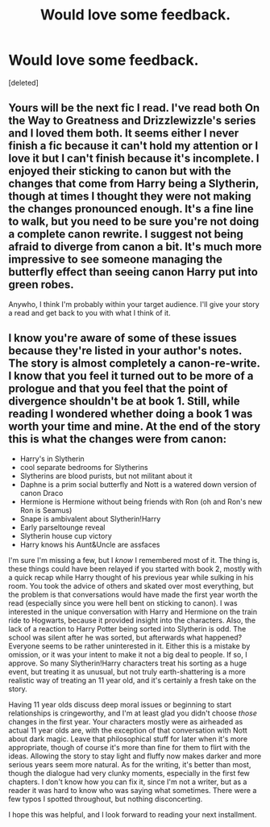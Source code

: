 #+TITLE: Would love some feedback.

* Would love some feedback.
:PROPERTIES:
:Score: 9
:DateUnix: 1412484324.0
:DateShort: 2014-Oct-05
:FlairText: Promotion
:END:
[deleted]


** Yours will be the next fic I read. I've read both On the Way to Greatness and Drizzlewizzle's series and I loved them both. It seems either I never finish a fic because it can't hold my attention or I love it but I can't finish because it's incomplete. I enjoyed their sticking to canon but with the changes that come from Harry being a Slytherin, though at times I thought they were not making the changes pronounced enough. It's a fine line to walk, but you need to be sure you're not doing a complete canon rewrite. I suggest not being afraid to diverge from canon a bit. It's much more impressive to see someone managing the butterfly effect than seeing canon Harry put into green robes.

Anywho, I think I'm probably within your target audience. I'll give your story a read and get back to you with what I think of it.
:PROPERTIES:
:Author: Kevin241
:Score: 2
:DateUnix: 1412554165.0
:DateShort: 2014-Oct-06
:END:


** I know you're aware of some of these issues because they're listed in your author's notes. The story is almost completely a canon-re-write. I know that you feel it turned out to be more of a prologue and that you feel that the point of divergence shouldn't be at book 1. Still, while reading I wondered whether doing a book 1 was worth your time and mine. At the end of the story this is what the changes were from canon:

- Harry's in Slytherin
- cool separate bedrooms for Slytherins
- Slytherins are blood purists, but not militant about it
- Daphne is a prim social butterfly and Nott is a watered down version of canon Draco
- Hermione is Hermione without being friends with Ron (oh and Ron's new Ron is Seamus)
- Snape is ambivalent about Slytherin!Harry
- Early parseltounge reveal
- Slytherin house cup victory
- Harry knows his Aunt&Uncle are assfaces

I'm sure I'm missing a few, but I /know/ I remembered most of it. The thing is, these things could have been relayed if you started with book 2, mostly with a quick recap while Harry thought of his previous year while sulking in his room. You took the advice of others and skated over most everything, but the problem is that conversations would have made the first year worth the read (especially since you were hell bent on sticking to canon). I was interested in the unique conversation with Harry and Hermione on the train ride to Hogwarts, because it provided insight into the characters. Also, the lack of a reaction to Harry Potter being sorted into Slytherin is odd. The school was silent after he was sorted, but afterwards what happened? Everyone seems to be rather uninterested in it. Either this is a mistake by omission, or it was your intent to make it not a big deal to people. If so, I approve. So many Slytherin!Harry characters treat his sorting as a huge event, but treating it as unusual, but not truly earth-shattering is a more realistic way of treating an 11 year old, and it's certainly a fresh take on the story.

Having 11 year olds discuss deep moral issues or beginning to start relationships is cringeworthy, and I'm at least glad you didn't choose /those/ changes in the first year. Your characters mostly were as airheaded as actual 11 year olds are, with the exception of that conversation with Nott about dark magic. Leave that philosophical stuff for later when it's more appropriate, though of course it's more than fine for them to flirt with the ideas. Allowing the story to stay light and fluffy now makes darker and more serious years seem more natural. As for the writing, it's better than most, though the dialogue had very clunky moments, especially in the first few chapters. I don't know how you can fix it, since I'm not a writer, but as a reader it was hard to know who was saying what sometimes. There were a few typos I spotted throughout, but nothing disconcerting.

I hope this was helpful, and I look forward to reading your next installment.
:PROPERTIES:
:Author: Kevin241
:Score: 2
:DateUnix: 1412647144.0
:DateShort: 2014-Oct-07
:END:
